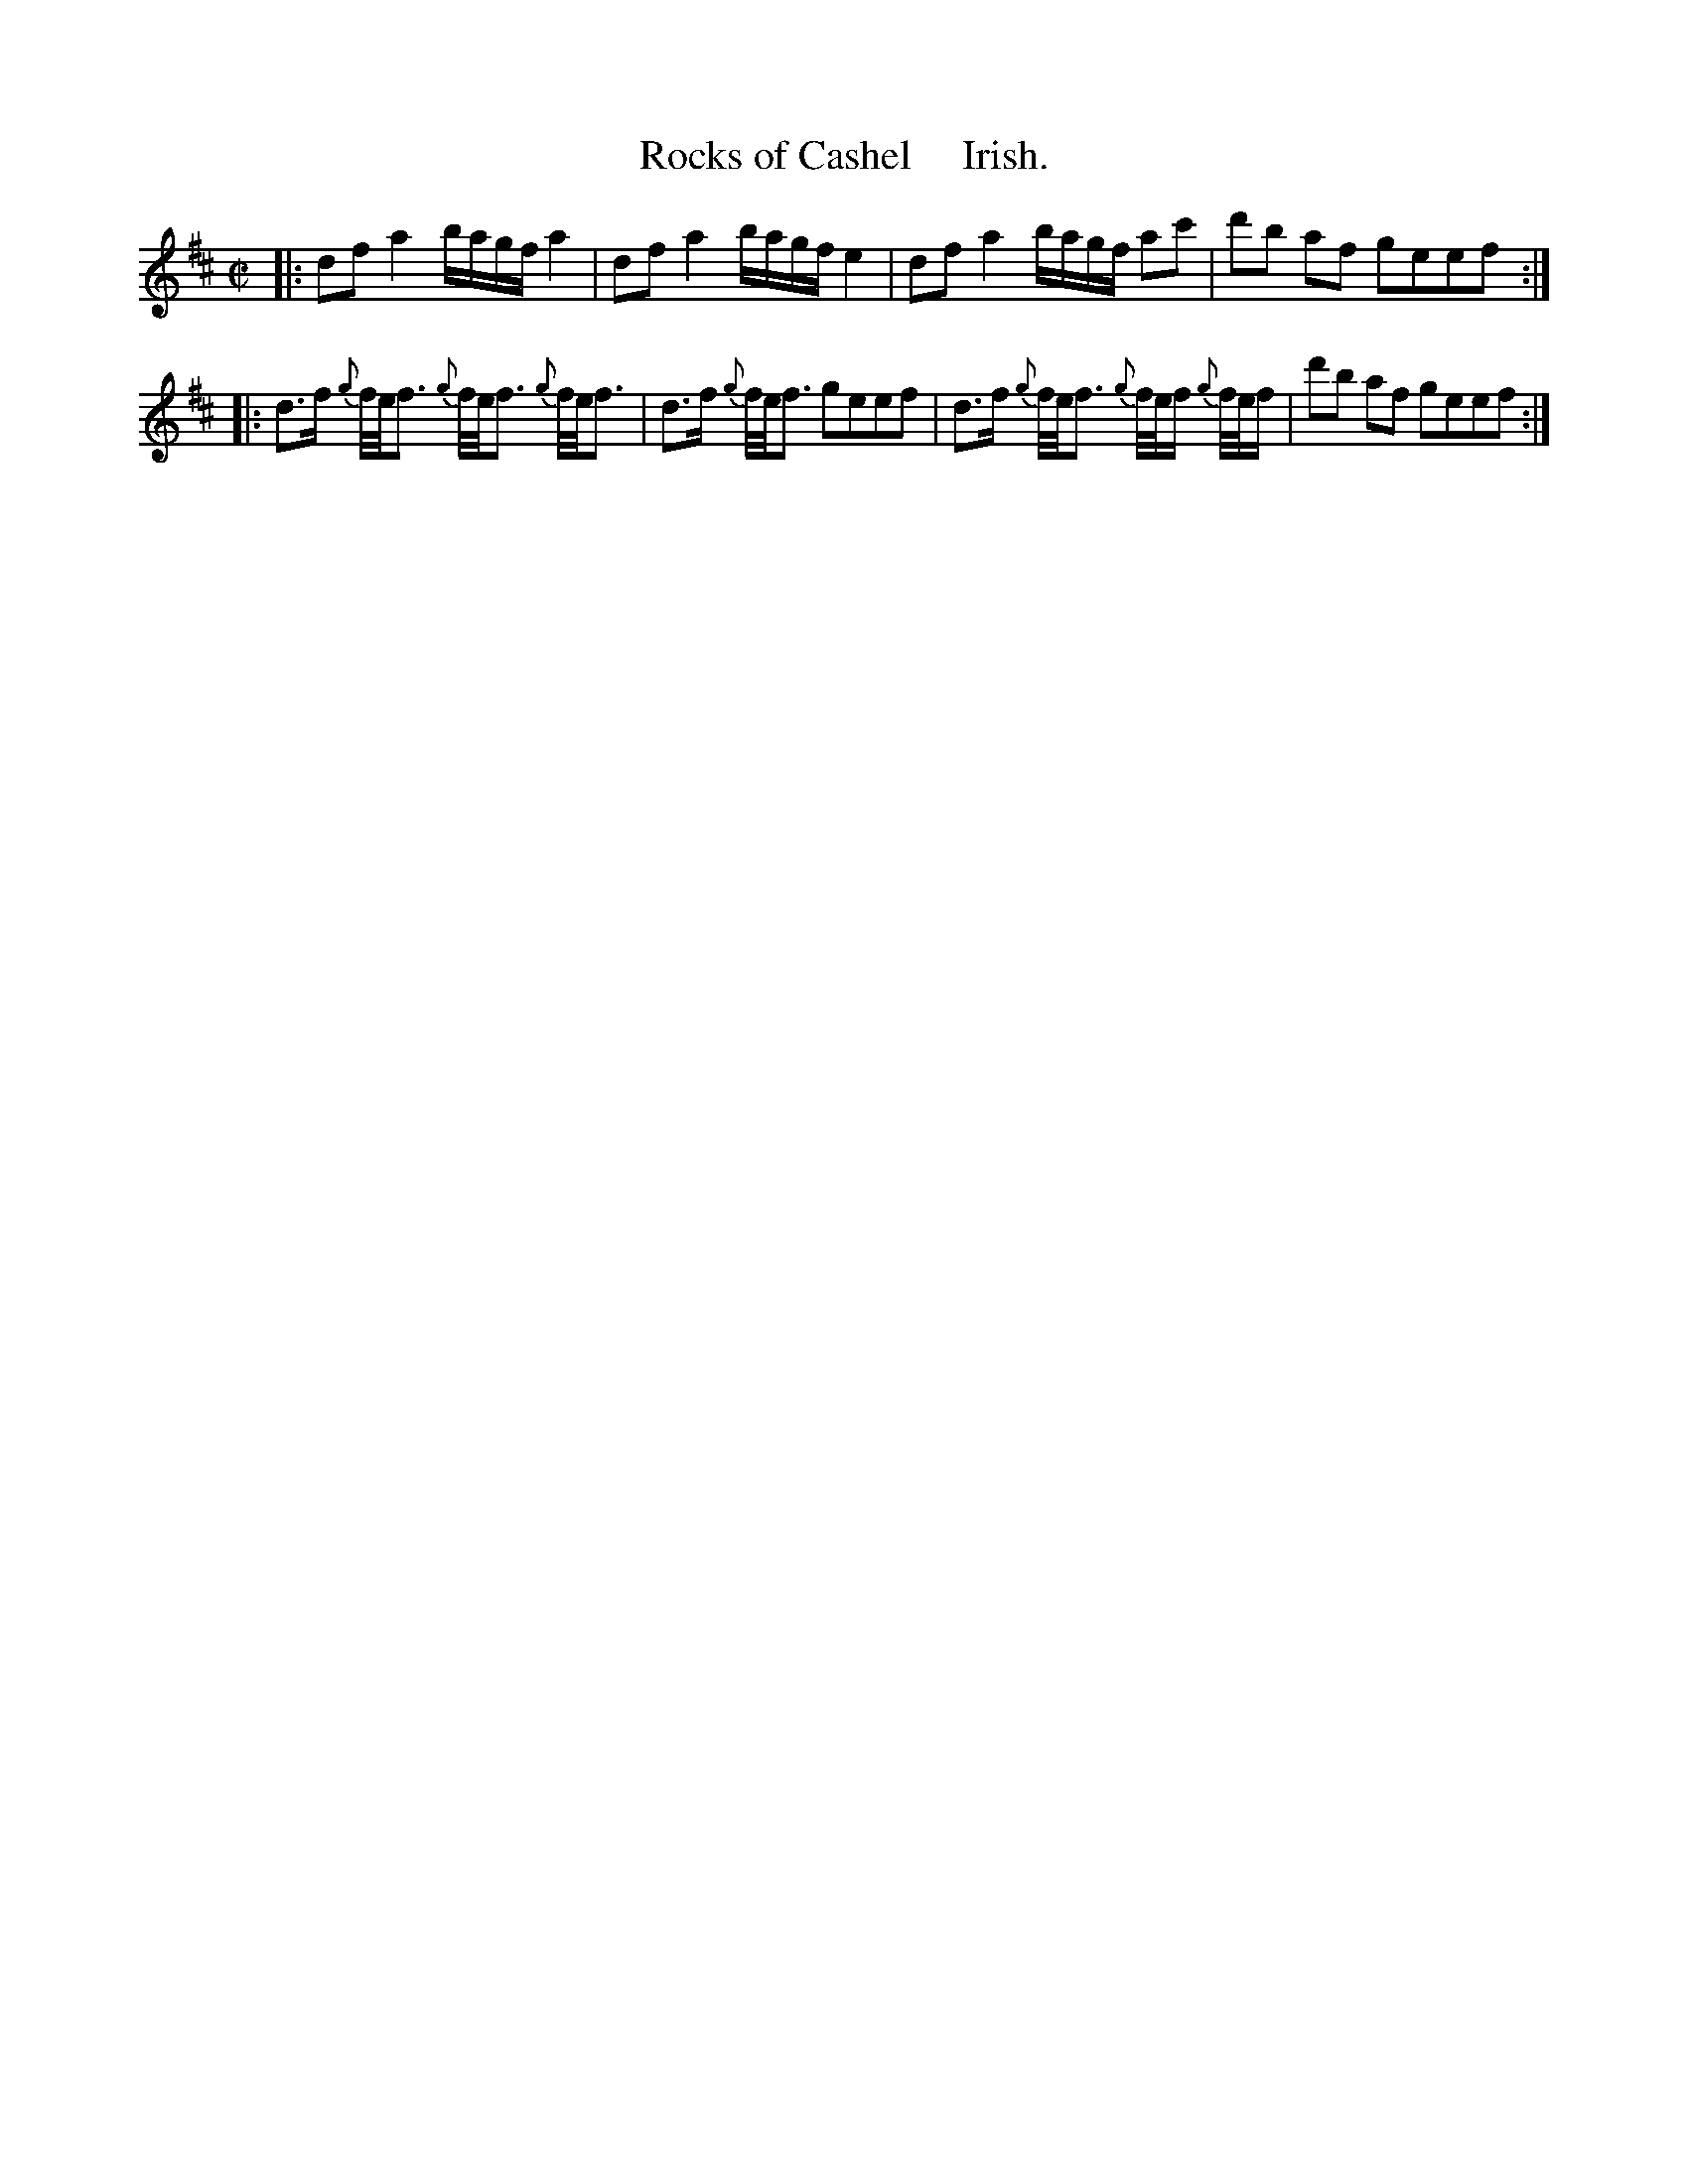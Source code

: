 X: 27
T: Rocks of Cashel     Irish.
%R: reel
B: Urbani & Liston "A Selection of Scotch, English Irish, and Foreign Airs", Edinburgh 1800, p.11 #2
F: http://www.vwml.org/browse/browse-collections-dance-tune-books/browse-urbani1800
Z: 2014 John Chambers <jc:trillian.mit.edu>
M: C|
L: 1/16
K: D
|:\
d2f2 a4 bagf a4 | d2f2 a4 bagf e4 |\
d2f2 a4 bagf a2c'2 | d'2b2 a2f2 g2e2e2f2 :|
|:\
d3f {g}f/e/f3 {g}f/e/f3 {g}f/e/f3 | d3f {g}f/e/f3 g2e2e2f2 |\
d3f {g}f/e/f3 {g}f/e/f {g}f/e/f | d'2b2 a2f2 g2e2e2f2 :|
